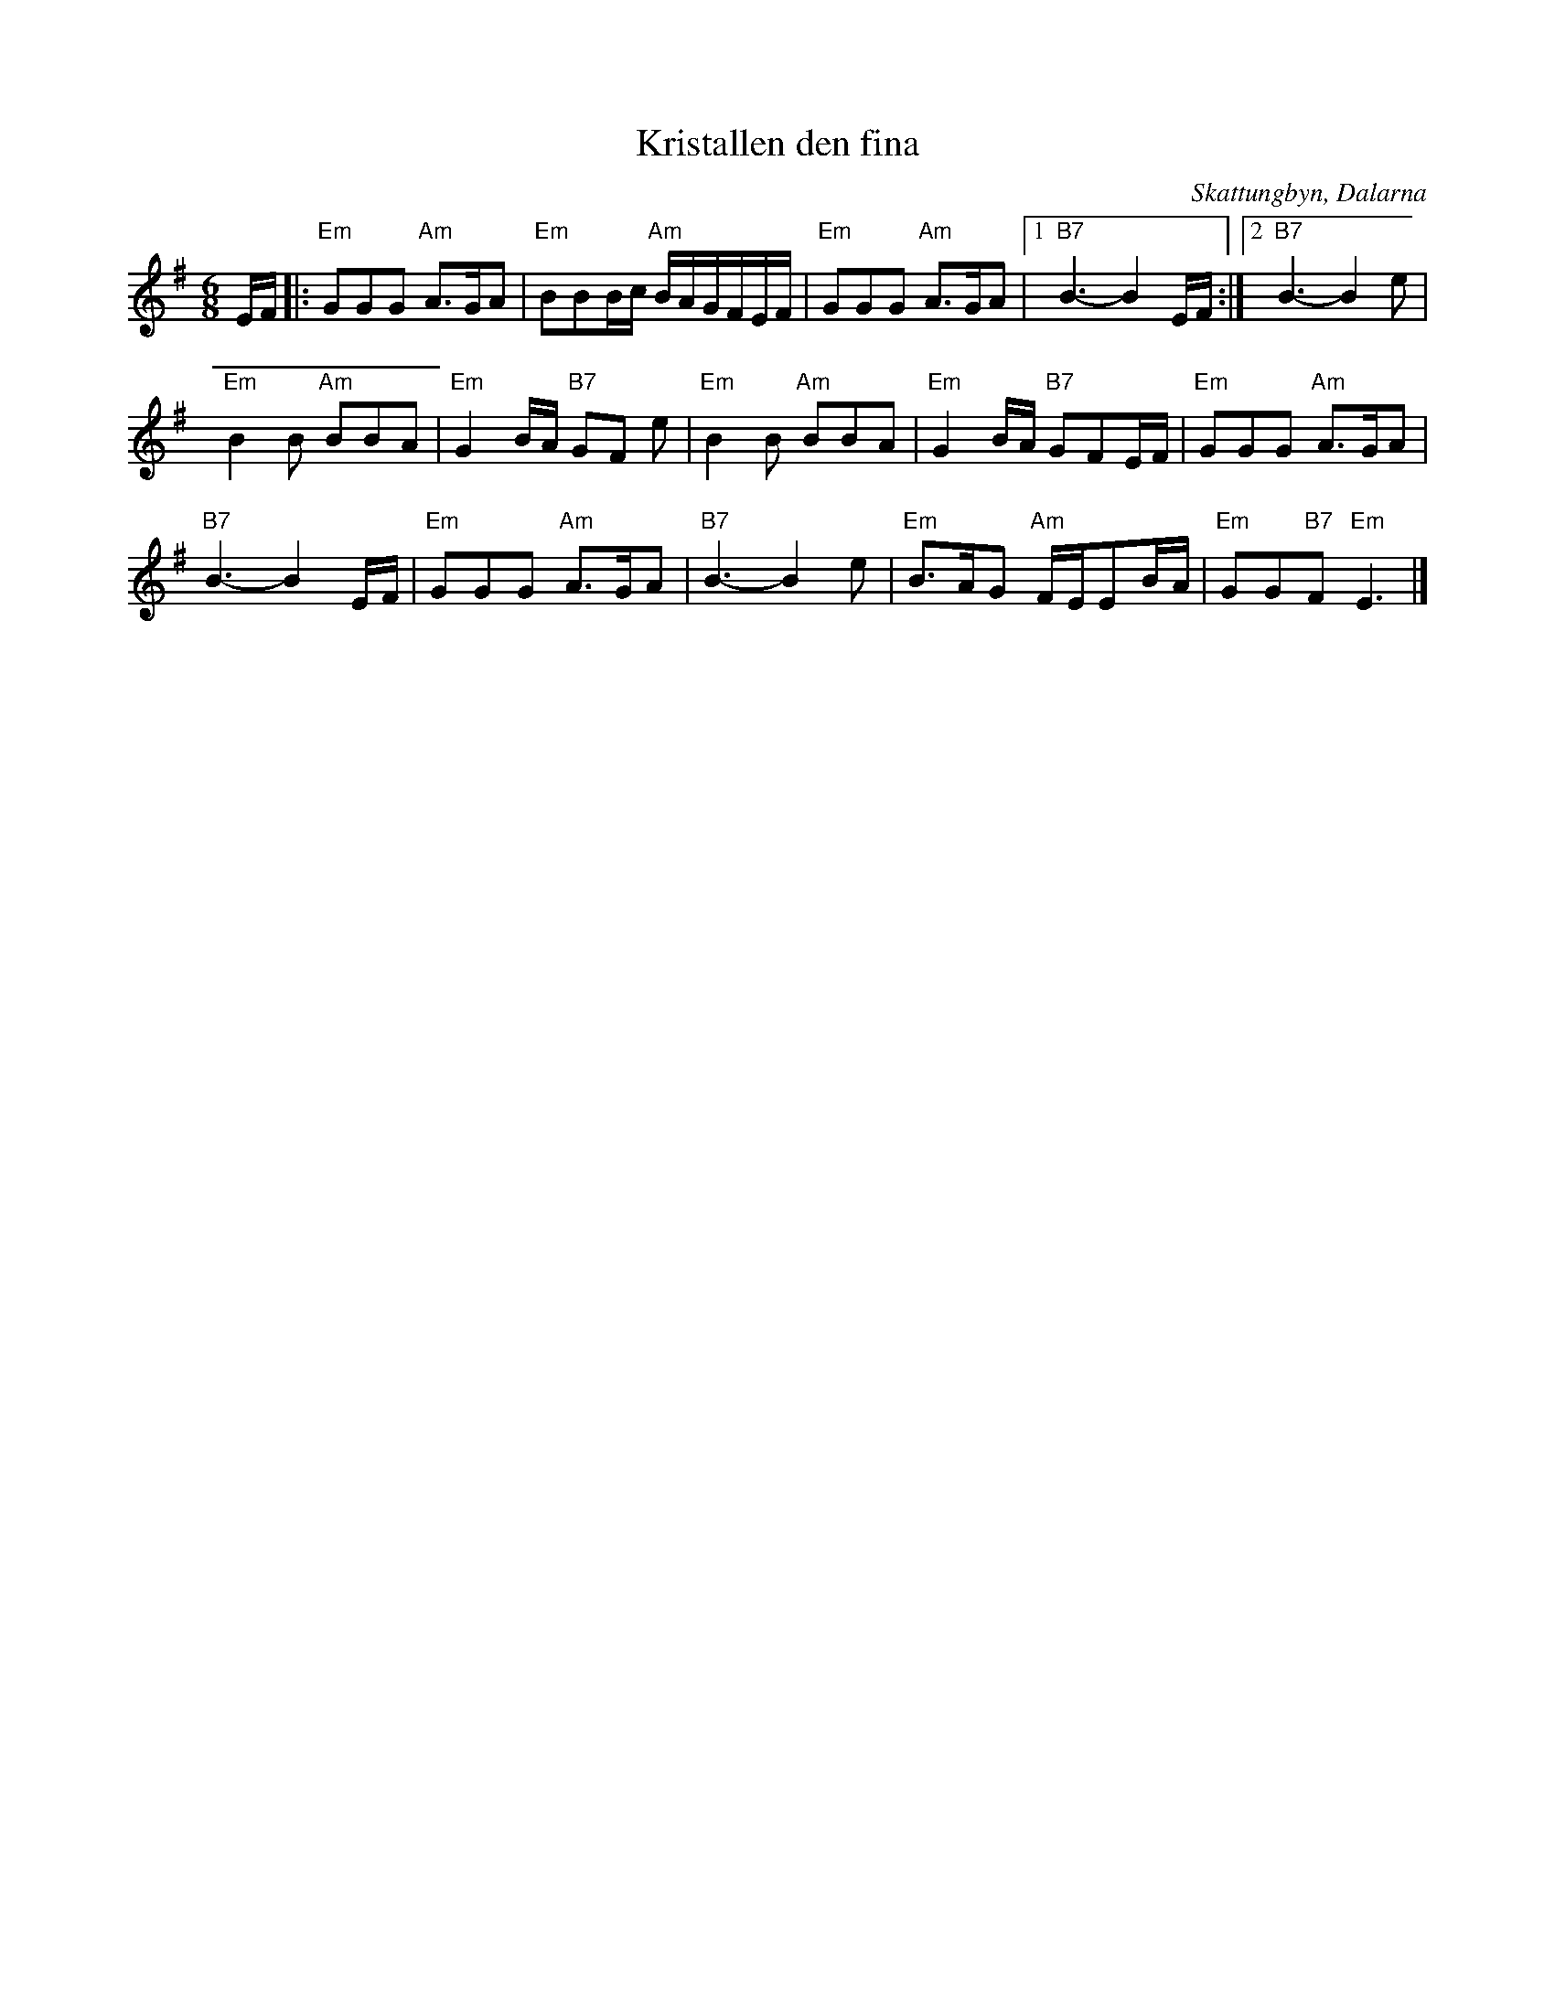 %%abc-charset utf-8

X:1
T:Kristallen den fina
R:Visa
Z:Klas Krantz, 2006
O:Skattungbyn, Dalarna
L:1/8
M:6/8
K:Em
E/F/|: "Em"GGG "Am"A>GA | "Em"BBB/c/ "Am"B/A/G/F/E/F/ | "Em"GGG "Am"A>GA |[1 "B7"B3-B2 E/F/ :|[2 "B7"B3-B2e |
"Em"B2B "Am"BBA | "Em"G2B/A/ "B7"GF e | "Em"B2B "Am"BBA | "Em"G2B/A/ "B7"GFE/F/ | "Em"GGG "Am"A>GA |
"B7"B3-B2 E/F/ | "Em"GGG "Am"A>GA | "B7"B3-B2 e | "Em"B>AG "Am"F/E/EB/A/ | "Em"GG"B7"F "Em"E3 |]

